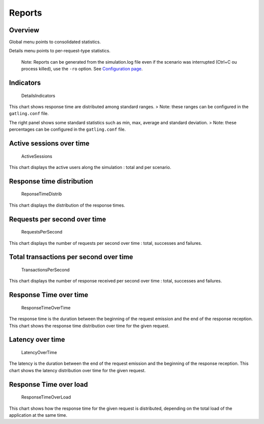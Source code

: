 *******
Reports
*******

Overview
~~~~~~~~

Global menu points to consolidated statistics.

Details menu points to per-request-type statistics.

    Note: Reports can be generated from the simulation.log file even if
    the scenario was interrupted (Ctrl+C ou process killed), use the
    ``-ro`` option. See `Configuration page
    <https://github.com/excilys/gatling/wiki/Configuration#wiki-cli-options>`__.

Indicators
~~~~~~~~~~

.. figure:: img/charts-indicators.png
   :alt: DetailsIndicators

   DetailsIndicators

This chart shows response time are distributed among standard ranges. >
Note: these ranges can be configured in the ``gatling.conf`` file.

The right panel shows some standard statistics such as min, max, average
and standard deviation. > Note: these percentages can be configured in
the ``gatling.conf`` file.

Active sessions over time
~~~~~~~~~~~~~~~~~~~~~~~~~

.. figure:: img/charts-sessions.png
   :alt: ActiveSessions

   ActiveSessions

This chart displays the active users along the simulation : total and
per scenario.

Response time distribution
~~~~~~~~~~~~~~~~~~~~~~~~~~

.. figure:: img/charts-distrib.png
   :alt: ReponseTimeDistrib

   ReponseTimeDistrib

This chart displays the distribution of the response times.

Requests per second over time
~~~~~~~~~~~~~~~~~~~~~~~~~~~~~

.. figure:: img/charts-requests-per-sec.png
   :alt: RequestsPerSecond

   RequestsPerSecond

This chart displays the number of requests per second over time : total,
successes and failures.

Total transactions per second over time
~~~~~~~~~~~~~~~~~~~~~~~~~~~~~~~~~~~~~~~

.. figure:: img/charts-transactions-per-sec.png
   :alt: TransactionsPerSecond

   TransactionsPerSecond

This chart displays the number of response received per second over time
: total, successes and failures.

Response Time over time
~~~~~~~~~~~~~~~~~~~~~~~

.. figure:: img/charts-response-time.png
   :alt: ResponseTimeOverTime

   ResponseTimeOverTime

The response time is the duration between the beginning of the request
emission and the end of the response reception. This chart shows the
response time distribution over time for the given request.

Latency over time
~~~~~~~~~~~~~~~~~

.. figure:: img/charts-latency.png
   :alt: LatencyOverTime

   LatencyOverTime

The latency is the duration between the end of the request emission and
the beginning of the response reception. This chart shows the latency
distribution over time for the given request.

Response Time over load
~~~~~~~~~~~~~~~~~~~~~~~

.. figure:: img/charts-response-time-over-load.png
   :alt: ResponseTimeOverLoad

   ResponseTimeOverLoad

This chart shows how the response time for the given request is
distributed, depending on the total load of the application at the same
time.
